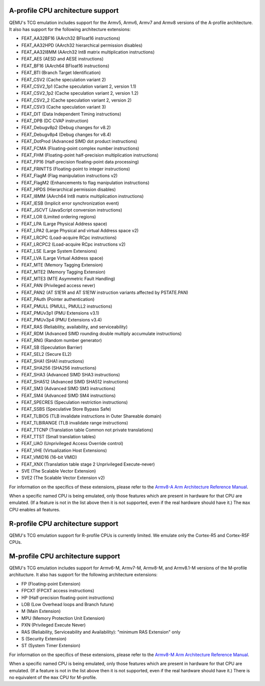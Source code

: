 A-profile CPU architecture support
==================================

QEMU's TCG emulation includes support for the Armv5, Armv6, Armv7 and
Armv8 versions of the A-profile architecture. It also has support for
the following architecture extensions:

- FEAT_AA32BF16 (AArch32 BFloat16 instructions)
- FEAT_AA32HPD (AArch32 hierarchical permission disables)
- FEAT_AA32I8MM (AArch32 Int8 matrix multiplication instructions)
- FEAT_AES (AESD and AESE instructions)
- FEAT_BF16 (AArch64 BFloat16 instructions)
- FEAT_BTI (Branch Target Identification)
- FEAT_CSV2 (Cache speculation variant 2)
- FEAT_CSV2_1p1 (Cache speculation variant 2, version 1.1)
- FEAT_CSV2_1p2 (Cache speculation variant 2, version 1.2)
- FEAT_CSV2_2 (Cache speculation variant 2, version 2)
- FEAT_CSV3 (Cache speculation variant 3)
- FEAT_DIT (Data Independent Timing instructions)
- FEAT_DPB (DC CVAP instruction)
- FEAT_Debugv8p2 (Debug changes for v8.2)
- FEAT_Debugv8p4 (Debug changes for v8.4)
- FEAT_DotProd (Advanced SIMD dot product instructions)
- FEAT_FCMA (Floating-point complex number instructions)
- FEAT_FHM (Floating-point half-precision multiplication instructions)
- FEAT_FP16 (Half-precision floating-point data processing)
- FEAT_FRINTTS (Floating-point to integer instructions)
- FEAT_FlagM (Flag manipulation instructions v2)
- FEAT_FlagM2 (Enhancements to flag manipulation instructions)
- FEAT_HPDS (Hierarchical permission disables)
- FEAT_I8MM (AArch64 Int8 matrix multiplication instructions)
- FEAT_IESB (Implicit error synchronization event)
- FEAT_JSCVT (JavaScript conversion instructions)
- FEAT_LOR (Limited ordering regions)
- FEAT_LPA (Large Physical Address space)
- FEAT_LPA2 (Large Physical and virtual Address space v2)
- FEAT_LRCPC (Load-acquire RCpc instructions)
- FEAT_LRCPC2 (Load-acquire RCpc instructions v2)
- FEAT_LSE (Large System Extensions)
- FEAT_LVA (Large Virtual Address space)
- FEAT_MTE (Memory Tagging Extension)
- FEAT_MTE2 (Memory Tagging Extension)
- FEAT_MTE3 (MTE Asymmetric Fault Handling)
- FEAT_PAN (Privileged access never)
- FEAT_PAN2 (AT S1E1R and AT S1E1W instruction variants affected by PSTATE.PAN)
- FEAT_PAuth (Pointer authentication)
- FEAT_PMULL (PMULL, PMULL2 instructions)
- FEAT_PMUv3p1 (PMU Extensions v3.1)
- FEAT_PMUv3p4 (PMU Extensions v3.4)
- FEAT_RAS (Reliability, availability, and serviceability)
- FEAT_RDM (Advanced SIMD rounding double multiply accumulate instructions)
- FEAT_RNG (Random number generator)
- FEAT_SB (Speculation Barrier)
- FEAT_SEL2 (Secure EL2)
- FEAT_SHA1 (SHA1 instructions)
- FEAT_SHA256 (SHA256 instructions)
- FEAT_SHA3 (Advanced SIMD SHA3 instructions)
- FEAT_SHA512 (Advanced SIMD SHA512 instructions)
- FEAT_SM3 (Advanced SIMD SM3 instructions)
- FEAT_SM4 (Advanced SIMD SM4 instructions)
- FEAT_SPECRES (Speculation restriction instructions)
- FEAT_SSBS (Speculative Store Bypass Safe)
- FEAT_TLBIOS (TLB invalidate instructions in Outer Shareable domain)
- FEAT_TLBIRANGE (TLB invalidate range instructions)
- FEAT_TTCNP (Translation table Common not private translations)
- FEAT_TTST (Small translation tables)
- FEAT_UAO (Unprivileged Access Override control)
- FEAT_VHE (Virtualization Host Extensions)
- FEAT_VMID16 (16-bit VMID)
- FEAT_XNX (Translation table stage 2 Unprivileged Execute-never)
- SVE (The Scalable Vector Extension)
- SVE2 (The Scalable Vector Extension v2)

For information on the specifics of these extensions, please refer
to the `Armv8-A Arm Architecture Reference Manual
<https://developer.arm.com/documentation/ddi0487/latest>`_.

When a specific named CPU is being emulated, only those features which
are present in hardware for that CPU are emulated. (If a feature is
not in the list above then it is not supported, even if the real
hardware should have it.) The ``max`` CPU enables all features.

R-profile CPU architecture support
==================================

QEMU's TCG emulation support for R-profile CPUs is currently limited.
We emulate only the Cortex-R5 and Cortex-R5F CPUs.

M-profile CPU architecture support
==================================

QEMU's TCG emulation includes support for Armv6-M, Armv7-M, Armv8-M, and
Armv8.1-M versions of the M-profile architucture.  It also has support
for the following architecture extensions:

- FP (Floating-point Extension)
- FPCXT (FPCXT access instructions)
- HP (Half-precision floating-point instructions)
- LOB (Low Overhead loops and Branch future)
- M (Main Extension)
- MPU (Memory Protection Unit Extension)
- PXN (Privileged Execute Never)
- RAS (Reliability, Serviceability and Availability): "minimum RAS Extension" only
- S (Security Extension)
- ST (System Timer Extension)

For information on the specifics of these extensions, please refer
to the `Armv8-M Arm Architecture Reference Manual
<https://developer.arm.com/documentation/ddi0553/latest>`_.

When a specific named CPU is being emulated, only those features which
are present in hardware for that CPU are emulated. (If a feature is
not in the list above then it is not supported, even if the real
hardware should have it.) There is no equivalent of the ``max`` CPU for
M-profile.
